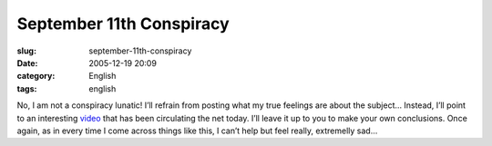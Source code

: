 September 11th Conspiracy
#########################
:slug: september-11th-conspiracy
:date: 2005-12-19 20:09
:category: English
:tags: english

No, I am not a conspiracy lunatic! I’ll refrain from posting what my
true feelings are about the subject… Instead, I’ll point to an
interesting
`video <http://video.google.com/videoplay?docid=-2023320890224991194>`__
that has been circulating the net today. I’ll leave it up to you to make
your own conclusions. Once again, as in every time I come across things
like this, I can’t help but feel really, extremelly sad…

